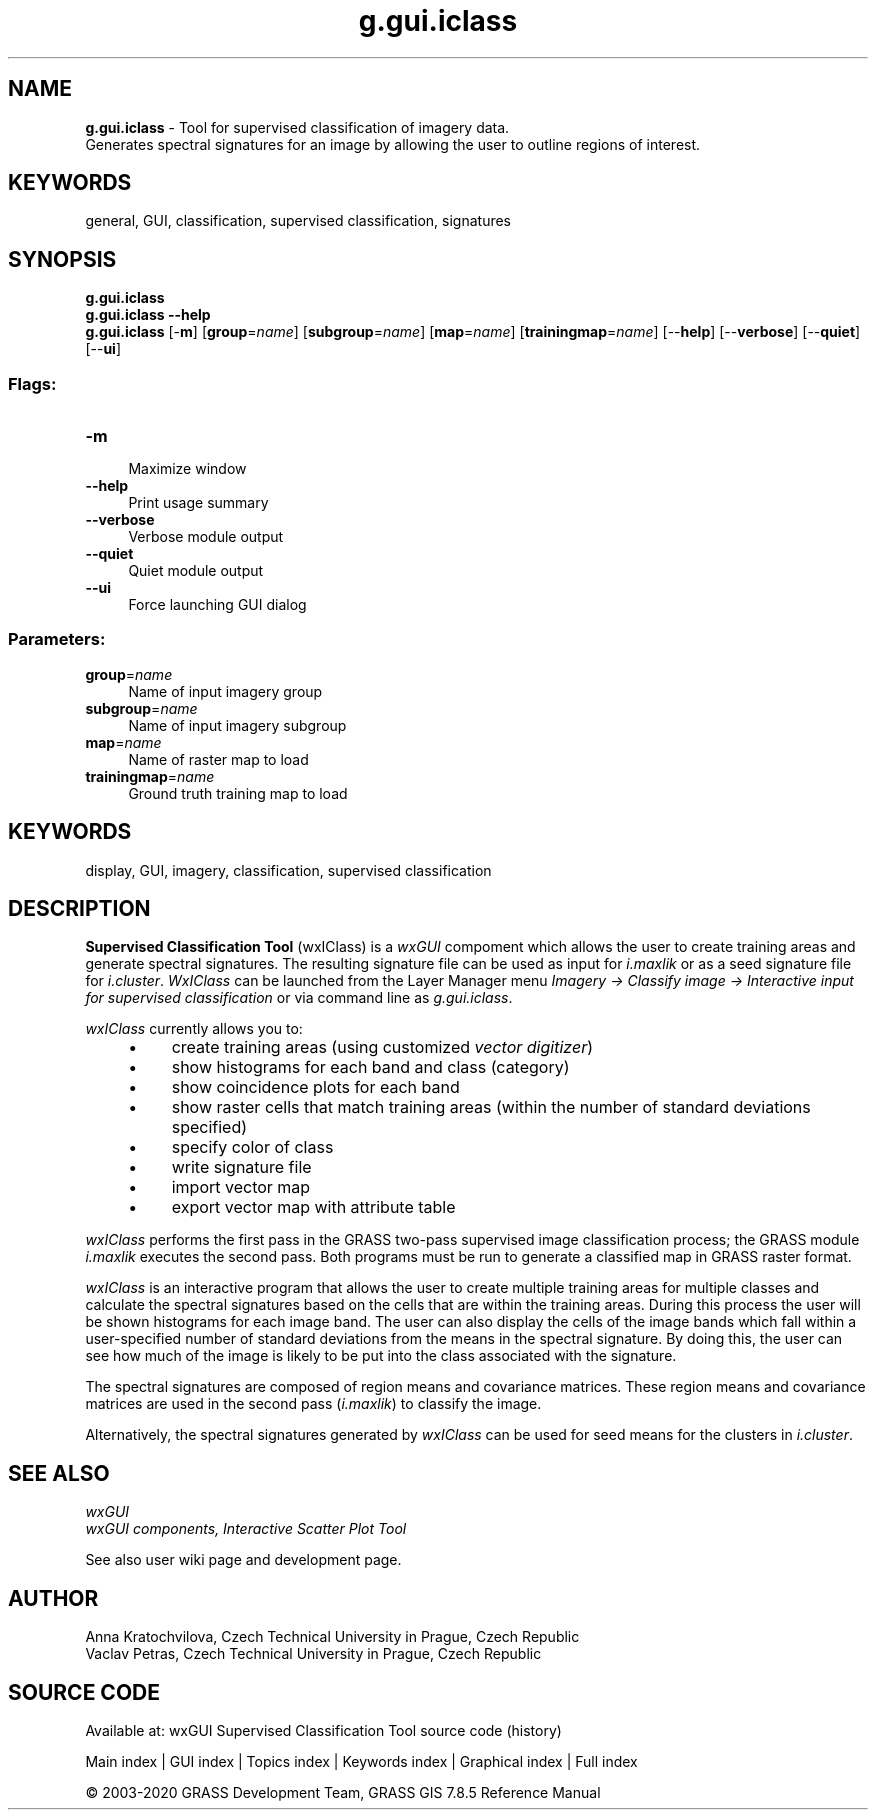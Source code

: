 .TH g.gui.iclass 1 "" "GRASS 7.8.5" "GRASS GIS User's Manual"
.SH NAME
\fI\fBg.gui.iclass\fR\fR  \- Tool for supervised classification of imagery data.
.br
Generates spectral signatures for an image by allowing the user to outline regions of interest.
.SH KEYWORDS
general, GUI, classification, supervised classification, signatures
.SH SYNOPSIS
\fBg.gui.iclass\fR
.br
\fBg.gui.iclass \-\-help\fR
.br
\fBg.gui.iclass\fR [\-\fBm\fR]  [\fBgroup\fR=\fIname\fR]   [\fBsubgroup\fR=\fIname\fR]   [\fBmap\fR=\fIname\fR]   [\fBtrainingmap\fR=\fIname\fR]   [\-\-\fBhelp\fR]  [\-\-\fBverbose\fR]  [\-\-\fBquiet\fR]  [\-\-\fBui\fR]
.SS Flags:
.IP "\fB\-m\fR" 4m
.br
Maximize window
.IP "\fB\-\-help\fR" 4m
.br
Print usage summary
.IP "\fB\-\-verbose\fR" 4m
.br
Verbose module output
.IP "\fB\-\-quiet\fR" 4m
.br
Quiet module output
.IP "\fB\-\-ui\fR" 4m
.br
Force launching GUI dialog
.SS Parameters:
.IP "\fBgroup\fR=\fIname\fR" 4m
.br
Name of input imagery group
.IP "\fBsubgroup\fR=\fIname\fR" 4m
.br
Name of input imagery subgroup
.IP "\fBmap\fR=\fIname\fR" 4m
.br
Name of raster map to load
.IP "\fBtrainingmap\fR=\fIname\fR" 4m
.br
Ground truth training map to load
.SH KEYWORDS
display, GUI, imagery, classification, supervised classification
.SH DESCRIPTION
.PP
\fBSupervised Classification Tool\fR (wxIClass) is
a \fIwxGUI\fR compoment which allows the
user to create training areas and generate spectral signatures.  The
resulting signature file can be used as input for
\fIi.maxlik\fR
or as a seed signature file for
\fIi.cluster\fR.
\fIWxIClass\fR can be launched from the Layer Manager
menu \fIImagery → Classify image → Interactive input for
supervised classification\fR or via command line
as \fIg.gui.iclass\fR.
.PP
\fIwxIClass\fR currently allows you to:
.RS 4n
.IP \(bu 4n
create training areas
(using customized \fIvector
digitizer\fR)
.IP \(bu 4n
show histograms for each band and class (category)
.IP \(bu 4n
show coincidence plots for each band
.IP \(bu 4n
show raster cells that match training areas
(within the number of standard deviations specified)
.IP \(bu 4n
specify color of class
.IP \(bu 4n
write signature file
.IP \(bu 4n
import vector map
.IP \(bu 4n
export vector map with attribute table
.RE
.br
.br
.br
.PP
\fIwxIClass\fR performs the first pass in the GRASS two\-pass supervised image
classification process; the GRASS module
\fIi.maxlik\fR executes the second pass.
Both programs must be run to generate a classified map in GRASS
raster format.
.PP
\fIwxIClass\fR is an interactive program that allows the user to create
multiple training areas for multiple classes and calculate the spectral
signatures based on the cells that are within the training areas.
During this process the user will be
shown histograms for each image band.
The user can also display the cells of the image bands which fall within
a user\-specified number of standard deviations from the means in the spectral signature.
By doing this, the user can see how much of the image
is likely to be put into the class associated with the signature.
.PP
The spectral signatures are composed of region means and covariance matrices.
These region means and covariance matrices are used in
the second pass (\fIi.maxlik\fR)
to classify the image.
.PP
Alternatively, the spectral signatures generated by \fIwxIClass\fR can be
used for seed means for the clusters in
\fIi.cluster\fR.
.SH SEE ALSO
\fI
wxGUI
.br
wxGUI components,
Interactive Scatter Plot Tool
\fR
.PP
See also
user wiki page
and development page.
.SH AUTHOR
Anna Kratochvilova,
Czech Technical University in Prague, Czech Republic
.br
Vaclav Petras,
Czech Technical University in Prague, Czech Republic
.SH SOURCE CODE
.PP
Available at: wxGUI Supervised Classification Tool source code (history)
.PP
Main index |
GUI index |
Topics index |
Keywords index |
Graphical index |
Full index
.PP
© 2003\-2020
GRASS Development Team,
GRASS GIS 7.8.5 Reference Manual
